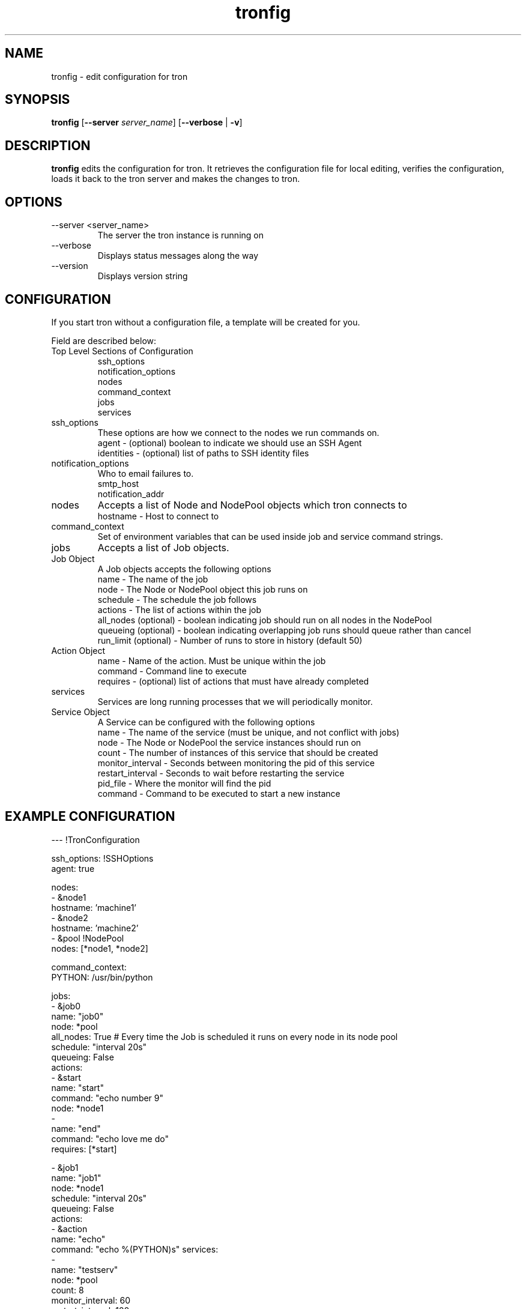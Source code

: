 .\" Process this file with
.\" groff -man -Tascii foo.1
.\"
.TH tronfig 1 "September 2010" Linux "User Manuals"
.SH NAME
tronfig \- edit configuration for tron
.SH SYNOPSIS
.B tronfig
.RB "[" "--server "
.IR "server_name" "]"
.RB "[" "--verbose" " | " "-v" "]"
.SH DESCRIPTION
.B tronfig
edits the configuration for tron.  It retrieves the configuration file for local 
editing, verifies the configuration, loads it back to the tron server and makes the
changes to tron.
.SH OPTIONS
.IP "--server <server_name>"
The server the tron instance is running on
.IP --verbose
Displays status messages along the way
.IP --version
Displays version string
.SH CONFIGURATION
If you start tron without a configuration file, a template will be created for you.
 
Field are described below:

.IP "Top Level Sections of Configuration"
 ssh_options
 notification_options
 nodes
 command_context
 jobs
 services

.IP ssh_options
These options are how we connect to the nodes we run commands on.
    agent - (optional) boolean to indicate we should use an SSH Agent
    identities - (optional) list of paths to SSH identity files

.IP notification_options
Who to email failures to.
    smtp_host
    notification_addr

.IP nodes
Accepts a list of Node and NodePool objects which tron connects to    
    hostname - Host to connect to

.IP command_context
Set of environment variables that can be used inside job and service command strings.

.IP jobs
Accepts a list of Job objects.

.IP "Job Object"
 A Job objects accepts the following options
    name - The name of the job
    node - The Node or NodePool object this job runs on
    schedule - The schedule the job follows
    actions - The list of actions within the job
    all_nodes (optional) - boolean indicating job should run on all nodes in the NodePool
    queueing  (optional) - boolean indicating overlapping job runs should queue rather than cancel
    run_limit (optional) - Number of runs to store in history (default 50)

.IP "Action Object"
    name - Name of the action. Must be unique within the job
    command - Command line to execute
    requires - (optional) list of actions that must have already completed

.IP services
Services are long running processes that we will periodically monitor.

.IP "Service Object"
A Service can be configured with the following options
    name - The name of the service (must be unique, and not conflict with jobs)
    node - The Node or NodePool the service instances should run on
    count - The number of instances of this service that should be created
    monitor_interval - Seconds between monitoring the pid of this service
    restart_interval - Seconds to wait before restarting the service
    pid_file - Where the monitor will find the pid
    command - Command to be executed to start a new instance

.SH EXAMPLE CONFIGURATION
--- !TronConfiguration

ssh_options: !SSHOptions
    agent: true

nodes:
    - &node1
        hostname: 'machine1'
    - &node2
        hostname: 'machine2'
    - &pool !NodePool
        nodes: [*node1, *node2]

command_context:
    PYTHON: /usr/bin/python

jobs:
    - &job0
        name: "job0"
        node: *pool
        all_nodes: True # Every time the Job is scheduled it runs on every node in its node pool
        schedule: "interval 20s"
        queueing: False
        actions:
            - &start
                name: "start"
                command: "echo number 9"
                node: *node1
            - 
                name: "end"
                command: "echo love me do"
                requires: [*start]

    - &job1
        name: "job1"
        node: *node1
        schedule: "interval 20s"
        queueing: False
        actions:
            - &action
                name: "echo"
                command: "echo %(PYTHON)s"
services:
    -
        name: "testserv"
        node: *pool
        count: 8
        monitor_interval: 60
        restart_interval: 120
        pid_file: "/var/run/%(name)s-%(instance_number)s.pid"
        command: "/bin/myservice --pid-file=%(pid_file)s start"

.SH FILES
.IP /etc/tron/tron.yaml
.SH BUGS
Email found bugs to yelplabs@yelp.com
.SH AUTHOR
Rhett Garber
.SH "SEE ALSO"
.BR trond (8),
.BR tronview (1),

